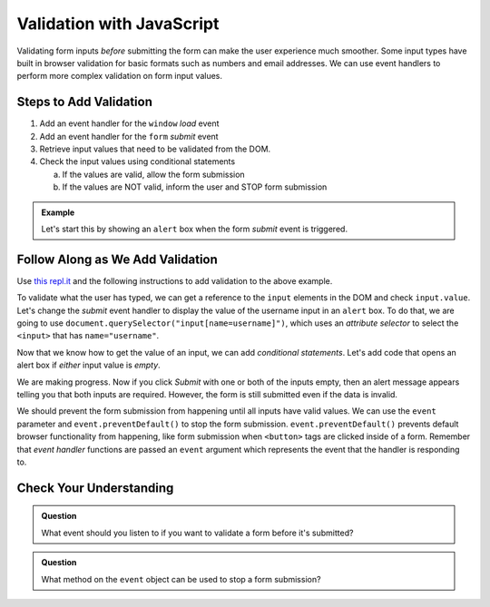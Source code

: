 Validation with JavaScript
==========================

Validating form inputs *before* submitting the form can make the user experience much
smoother. Some input types have built in browser validation for basic formats such as
numbers and email addresses. We can use event handlers to perform more complex
validation on form input values.


Steps to Add Validation
-----------------------

1. Add an event handler for the ``window`` *load* event
2. Add an event handler for the ``form`` *submit* event
3. Retrieve input values that need to be validated from the DOM.
4. Check the input values using conditional statements

   a. If the values are valid, allow the form submission
   b. If the values are NOT valid, inform the user and STOP form submission

.. admonition:: Example

   Let's start this by showing an ``alert`` box when the form *submit* event is
   triggered.

   .. sourcecode:: html
      :linenos:

      <html>
         <head>
            <title>Form Validation</title>
            <style>
               label {display: block;}
               body {padding: 25px;}
            </style>
         </head>
         <script>
            window.addEventListener("load", function() {
               let form = document.querySelector("form");
               form.addEventListener("submit", function(event) {
                  alert("submit clicked");
               });
            });
         </script>
         <body>
            <form method="POST" action="https://www.w3schools.com/action_page.php">
               <label>Username <input type="text" name="username"></label>
               <label>Team Name <input type="text" name="team"></label>
               <button>Submit</button>
            </form>
         </body>
      </html>


Follow Along as We Add Validation
---------------------------------

Use `this repl.it <https://repl.it/@launchcode/form-validation>`_ and the following instructions
to add validation to the above example.

To validate what the user has typed, we can get a reference to the ``input`` elements in
the DOM and check ``input.value``. Let's change the *submit* event handler to display the
value of the username input in an ``alert`` box. To do that, we are going to use
``document.querySelector("input[name=username]")``, which uses an *attribute selector* to
select the ``<input>`` that has ``name="username"``.

.. sourcecode:: html
   :linenos:

   <script>
      window.addEventListener("load", function() {
         let form = document.querySelector("form");
         form.addEventListener("submit", function(event) {
            let usernameInput = document.querySelector("input[name=username]");
            // alert the current value found in the username input
            alert("username: " + usernameInput.value);
         });
      });
   </script>

Now that we know how to get the value of an input, we can add *conditional statements*.
Let's add code that opens an alert box if *either* input value is *empty*.

.. sourcecode:: html
   :linenos:

   <script>
      window.addEventListener("load", function() {
         let form = document.querySelector("form");
         form.addEventListener("submit", function(event) {
            let usernameInput = document.querySelector("input[name=username]");
            let teamName = document.querySelector("input[name=team]");
            if (usernameInput.value === "" || teamName.value === "") {
               alert("All fields are required!");
            }
         });
      });
   </script>

We are making progress. Now if you click *Submit* with one or both of the inputs empty,
then an alert message appears telling you that both inputs are required. However, the form is
still submitted even if the data is invalid.

.. index:: ! preventDefault
   single: event; preventDefault

We should prevent the form submission from happening until all
inputs have valid values. We can use the ``event`` parameter and
``event.preventDefault()`` to stop the form submission. ``event.preventDefault()``
prevents default browser functionality from happening, like form submission
when ``<button>`` tags are clicked inside of a form. Remember that *event handler* functions
are passed an ``event`` argument which represents the event that the handler is responding to.

.. sourcecode:: html
   :linenos:

   <script>
      window.addEventListener("load", function() {
         let form = document.querySelector("form");
         form.addEventListener("submit", function(event) {
            let usernameInput = document.querySelector("input[name=username]");
            let teamName = document.querySelector("input[name=team]");
            if (usernameInput.value === "" || teamName.value === "") {
               alert("All fields are required!");
               // stop the form submission
               event.preventDefault();
            }
         });
      });
   </script>


Check Your Understanding
------------------------

.. admonition:: Question

   What event should you listen to if you want to validate a form before it's submitted?

.. admonition:: Question

   What method on the ``event`` object can be used to stop a form submission?
